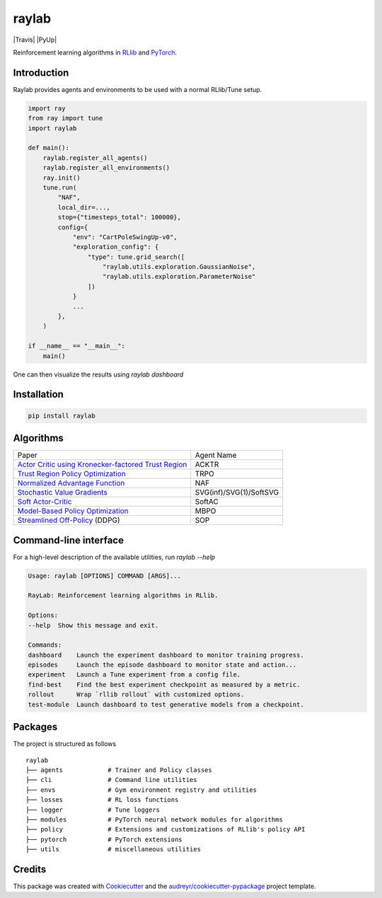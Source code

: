 ======
raylab
======

|PyPI| |Travis| |PyUp| |License| |CodeStyle|

.. |PyPI| image:: https://img.shields.io/pypi/v/raylab?logo=PyPi&logoColor=white&color=blue
	  :alt: PyPI

.. |Tests| image:: https://img.shields.io/github/workflow/status/angelolovatto/raylab/Poetry package?label=tests&logo=GitHub
	   :alt: GitHub Workflow Status

.. |Dependabot| image:: https://api.dependabot.com/badges/status?host=github&repo=angelolovatto/raylab
		:target: https://dependabot.com

.. |License| image:: https://img.shields.io/github/license/angelolovatto/raylab?color=blueviolet&logo=github
	     :alt: GitHub

.. |CodeStyle| image:: https://img.shields.io/badge/code%20style-black-000000.svg
	       :target: https://github.com/psf/black


Reinforcement learning algorithms in `RLlib <https://github.com/ray-project/ray/tree/master/rllib>`_ and `PyTorch <https://pytorch.org>`_.


Introduction
------------

Raylab provides agents and environments to be used with a normal RLlib/Tune setup.

.. code-block:: python

             import ray
             from ray import tune
             import raylab

             def main():
                 raylab.register_all_agents()
                 raylab.register_all_environments()
                 ray.init()
                 tune.run(
                     "NAF",
                     local_dir=...,
                     stop={"timesteps_total": 100000},
                     config={
                         "env": "CartPoleSwingUp-v0",
                         "exploration_config": {
                             "type": tune.grid_search([
                                 "raylab.utils.exploration.GaussianNoise",
                                 "raylab.utils.exploration.ParameterNoise"
                             ])
                         }
                         ...
                     },
                 )

             if __name__ == "__main__":
                 main()


One can then visualize the results using `raylab dashboard`

.. image:: https://i.imgur.com/bVc6WC5.png
        :align: center


Installation
------------

.. code:: bash

          pip install raylab


Algorithms
----------

+--------------------------------------------------------+-------------------------+
| Paper                                                  | Agent Name              |
+--------------------------------------------------------+-------------------------+
| `Actor Critic using Kronecker-factored Trust Region`_  | ACKTR                   |
+--------------------------------------------------------+-------------------------+
| `Trust Region Policy Optimization`_                    | TRPO                    |
+--------------------------------------------------------+-------------------------+
| `Normalized Advantage Function`_                       | NAF                     |
+--------------------------------------------------------+-------------------------+
| `Stochastic Value Gradients`_                          | SVG(inf)/SVG(1)/SoftSVG |
+--------------------------------------------------------+-------------------------+
| `Soft Actor-Critic`_                                   | SoftAC                  |
+--------------------------------------------------------+-------------------------+
| `Model-Based Policy Optimization`_                     | MBPO                    |
+--------------------------------------------------------+-------------------------+
| `Streamlined Off-Policy`_ (DDPG)                       | SOP                     |
+--------------------------------------------------------+-------------------------+


.. _`Actor Critic using Kronecker-factored Trust Region`: https://arxiv.org/abs/1708.05144
.. _`Trust Region Policy Optimization`: http://proceedings.mlr.press/v37/schulman15.html
.. _`Normalized Advantage Function`: http://proceedings.mlr.press/v48/gu16.html
.. _`Stochastic Value Gradients`: http://papers.nips.cc/paper/5796-learning-continuous-control-policies-by-stochastic-value-gradients
.. _`Soft Actor-Critic`: http://proceedings.mlr.press/v80/haarnoja18b.html
.. _`Model-Based Policy Optimization`: http://arxiv.org/abs/1906.08253
.. _`Streamlined Off-Policy`: https://arxiv.org/abs/1910.02208


Command-line interface
----------------------

For a high-level description of the available utilities, run `raylab --help`

.. code:: bash

	  Usage: raylab [OPTIONS] COMMAND [ARGS]...

	  RayLab: Reinforcement learning algorithms in RLlib.

	  Options:
	  --help  Show this message and exit.

	  Commands:
	  dashboard    Launch the experiment dashboard to monitor training progress.
	  episodes     Launch the episode dashboard to monitor state and action...
	  experiment   Launch a Tune experiment from a config file.
	  find-best    Find the best experiment checkpoint as measured by a metric.
	  rollout      Wrap `rllib rollout` with customized options.
	  test-module  Launch dashboard to test generative models from a checkpoint.


Packages
--------

The project is structured as follows
::

    raylab
    ├── agents            # Trainer and Policy classes
    ├── cli               # Command line utilities
    ├── envs              # Gym environment registry and utilities
    ├── losses            # RL loss functions
    ├── logger            # Tune loggers
    ├── modules           # PyTorch neural network modules for algorithms
    ├── policy            # Extensions and customizations of RLlib's policy API
    ├── pytorch           # PyTorch extensions
    ├── utils             # miscellaneous utilities



Credits
-------

This package was created with Cookiecutter_ and the `audreyr/cookiecutter-pypackage`_ project template.

.. _Cookiecutter: https://github.com/audreyr/cookiecutter
.. _`audreyr/cookiecutter-pypackage`: https://github.com/audreyr/cookiecutter-pypackage
